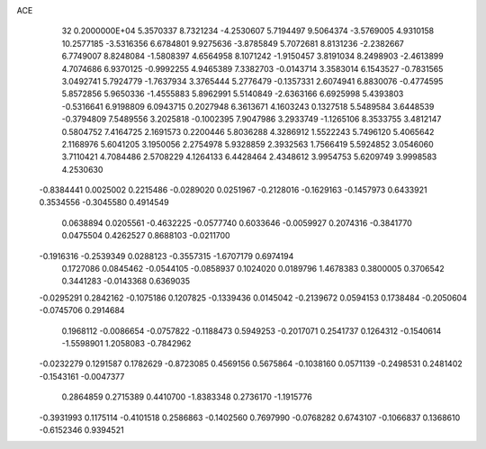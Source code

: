 ACE                                                                             
   32  0.2000000E+04
   5.3570337   8.7321234  -4.2530607   5.7194497   9.5064374  -3.5769005
   4.9310158  10.2577185  -3.5316356   6.6784801   9.9275636  -3.8785849
   5.7072681   8.8131236  -2.2382667   6.7749007   8.8248084  -1.5808397
   4.6564958   8.1071242  -1.9150457   3.8191034   8.2498903  -2.4613899
   4.7074686   6.9370125  -0.9992255   4.9465389   7.3382703  -0.0143714
   3.3583014   6.1543527  -0.7831565   3.0492741   5.7924779  -1.7637934
   3.3765444   5.2776479  -0.1357331   2.6074941   6.8830076  -0.4774595
   5.8572856   5.9650336  -1.4555883   5.8962991   5.5140849  -2.6363166
   6.6925998   5.4393803  -0.5316641   6.9198809   6.0943715   0.2027948
   6.3613671   4.1603243   0.1327518   5.5489584   3.6448539  -0.3794809
   7.5489556   3.2025818  -0.1002395   7.9047986   3.2933749  -1.1265106
   8.3533755   3.4812147   0.5804752   7.4164725   2.1691573   0.2200446
   5.8036288   4.3286912   1.5522243   5.7496120   5.4065642   2.1168976
   5.6041205   3.1950056   2.2754978   5.9328859   2.3932563   1.7566419
   5.5924852   3.0546060   3.7110421   4.7084486   2.5708229   4.1264133
   6.4428464   2.4348612   3.9954753   5.6209749   3.9998583   4.2530630
  -0.8384441   0.0025002   0.2215486  -0.0289020   0.0251967  -0.2128016
  -0.1629163  -0.1457973   0.6433921   0.3534556  -0.3045580   0.4914549
   0.0638894   0.0205561  -0.4632225  -0.0577740   0.6033646  -0.0059927
   0.2074316  -0.3841770   0.0475504   0.4262527   0.8688103  -0.0211700
  -0.1916316  -0.2539349   0.0288123  -0.3557315  -1.6707179   0.6974194
   0.1727086   0.0845462  -0.0544105  -0.0858937   0.1024020   0.0189796
   1.4678383   0.3800005   0.3706542   0.3441283  -0.0143368   0.6369035
  -0.0295291   0.2842162  -0.1075186   0.1207825  -0.1339436   0.0145042
  -0.2139672   0.0594153   0.1738484  -0.2050604  -0.0745706   0.2914684
   0.1968112  -0.0086654  -0.0757822  -0.1188473   0.5949253  -0.2017071
   0.2541737   0.1264312  -0.1540614  -1.5598901   1.2058083  -0.7842962
  -0.0232279   0.1291587   0.1782629  -0.8723085   0.4569156   0.5675864
  -0.1038160   0.0571139  -0.2498531   0.2481402  -0.1543161  -0.0047377
   0.2864859   0.2715389   0.4410700  -1.8383348   0.2736170  -1.1915776
  -0.3931993   0.1175114  -0.4101518   0.2586863  -0.1402560   0.7697990
  -0.0768282   0.6743107  -0.1066837   0.1368610  -0.6152346   0.9394521
